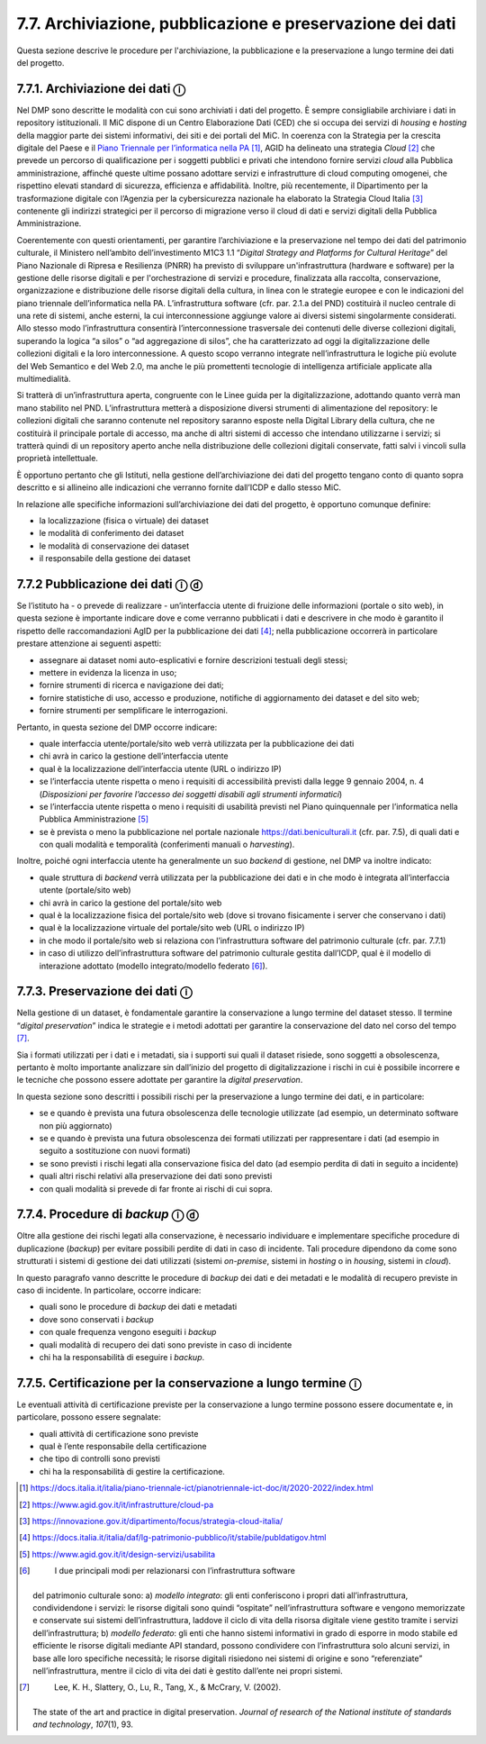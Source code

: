 7.7. Archiviazione, pubblicazione e preservazione dei dati
==========================================================

Questa sezione descrive le procedure per l'archiviazione, la
pubblicazione e la preservazione a lungo termine dei dati del progetto.

7.7.1. Archiviazione dei dati ⓘ
-------------------------------

Nel DMP sono descritte le modalità con cui sono archiviati i dati del
progetto. È sempre consigliabile archiviare i dati in repository
istituzionali. Il MiC dispone di un Centro Elaborazione Dati (CED) che
si occupa dei servizi di *housing* e *hosting* della maggior parte dei
sistemi informativi, dei siti e dei portali del MiC. In coerenza con la
Strategia per la crescita digitale del Paese e il `Piano Triennale per
l’informatica nella
PA <https://docs.italia.it/italia/piano-triennale-ict/pianotriennale-ict-doc/it/2020-2022/index.html>`__\  [1]_,
AGID ha delineato una strategia *Cloud*\  [2]_ che prevede un percorso
di qualificazione per i soggetti pubblici e privati che intendono
fornire servizi *cloud* alla Pubblica amministrazione, affinché queste
ultime possano adottare servizi e infrastrutture di cloud computing
omogenei, che rispettino elevati standard di sicurezza, efficienza e
affidabilità. Inoltre, più recentemente, il Dipartimento per la
trasformazione digitale con l’Agenzia per la cybersicurezza nazionale ha
elaborato la Strategia Cloud Italia [3]_ contenente gli indirizzi
strategici per il percorso di migrazione verso il cloud di dati e
servizi digitali della Pubblica Amministrazione.

Coerentemente con questi orientamenti, per garantire l’archiviazione e
la preservazione nel tempo dei dati del patrimonio culturale, il
Ministero nell’ambito dell’investimento M1C3 1.1 “\ *Digital Strategy
and Platforms for Cultural Heritage*\ ” del Piano Nazionale di Ripresa e
Resilienza (PNRR) ha previsto di sviluppare un'infrastruttura (hardware
e software) per la gestione delle risorse digitali e per
l'orchestrazione di servizi e procedure, finalizzata alla raccolta,
conservazione, organizzazione e distribuzione delle risorse digitali
della cultura, in linea con le strategie europee e con le indicazioni
del piano triennale dell’informatica nella PA. L’infrastruttura software
(cfr. par. 2.1.a del PND) costituirà il nucleo centrale di una rete di
sistemi, anche esterni, la cui interconnessione aggiunge valore ai
diversi sistemi singolarmente considerati. Allo stesso modo
l’infrastruttura consentirà l’interconnessione trasversale dei contenuti
delle diverse collezioni digitali, superando la logica “a silos” o “ad
aggregazione di silos”, che ha caratterizzato ad oggi la
digitalizzazione delle collezioni digitali e la loro interconnessione. A
questo scopo verranno integrate nell’infrastruttura le logiche più
evolute del Web Semantico e del Web 2.0, ma anche le più promettenti
tecnologie di intelligenza artificiale applicate alla multimedialità.

Si tratterà di un’infrastruttura aperta, congruente con le Linee guida
per la digitalizzazione, adottando quanto verrà man mano stabilito nel
PND. L’infrastruttura metterà a disposizione diversi strumenti di
alimentazione del repository: le collezioni digitali che saranno
contenute nel repository saranno esposte nella Digital Library della
cultura, che ne costituirà il principale portale di accesso, ma anche di
altri sistemi di accesso che intendano utilizzarne i servizi; si
tratterà quindi di un repository aperto anche nella distribuzione delle
collezioni digitali conservate, fatti salvi i vincoli sulla proprietà
intellettuale.

È opportuno pertanto che gli Istituti, nella gestione dell’archiviazione
dei dati del progetto tengano conto di quanto sopra descritto e si
allineino alle indicazioni che verranno fornite dall’ICDP e dallo stesso
MiC.

In relazione alle specifiche informazioni sull’archiviazione dei dati
del progetto, è opportuno comunque definire:

-  la localizzazione (fisica o virtuale) dei dataset

-  le modalità di conferimento dei dataset

-  le modalità di conservazione dei dataset

-  il responsabile della gestione dei dataset

7.7.2 Pubblicazione dei dati ⓘ ⓓ
--------------------------------

Se l’istituto ha - o prevede di realizzare - un’interfaccia utente di
fruizione delle informazioni (portale o sito web), in questa sezione è
importante indicare dove e come verranno pubblicati i dati e descrivere
in che modo è garantito il rispetto delle raccomandazioni AgID per la
pubblicazione dei dati [4]_; nella pubblicazione occorrerà in
particolare prestare attenzione ai seguenti aspetti:

-  assegnare ai dataset nomi auto-esplicativi e fornire descrizioni
   testuali degli stessi;

-  mettere in evidenza la licenza in uso;

-  fornire strumenti di ricerca e navigazione dei dati;

-  fornire statistiche di uso, accesso e produzione, notifiche di
   aggiornamento dei dataset e del sito web;

-  fornire strumenti per semplificare le interrogazioni.

Pertanto, in questa sezione del DMP occorre indicare:

-  quale interfaccia utente/portale/sito web verrà utilizzata per la
   pubblicazione dei dati

-  chi avrà in carico la gestione dell’interfaccia utente

-  qual è la localizzazione dell’interfaccia utente (URL o indirizzo IP)

-  se l’interfaccia utente rispetta o meno i requisiti di accessibilità
   previsti dalla legge 9 gennaio 2004, n. 4 (*Disposizioni per favorire
   l’accesso dei soggetti disabili agli strumenti informatici*)

-  se l’interfaccia utente rispetta o meno i requisiti di usabilità
   previsti nel Piano quinquennale per l’informatica nella Pubblica
   Amministrazione [5]_

-  se è prevista o meno la pubblicazione nel portale nazionale
   `https://dati.beniculturali.it <https://dati.beniculturali.it/>`__
   (cfr. par. 7.5), di quali dati e con quali modalità e temporalità
   (conferimenti manuali o *harvesting*).

Inoltre, poiché ogni interfaccia utente ha generalmente un suo *backend*
di gestione, nel DMP va inoltre indicato:

-  quale struttura di *backend* verrà utilizzata per la pubblicazione
   dei dati e in che modo è integrata all’interfaccia utente
   (portale/sito web)

-  chi avrà in carico la gestione del portale/sito web

-  qual è la localizzazione fisica del portale/sito web (dove si trovano
   fisicamente i server che conservano i dati)

-  qual è la localizzazione virtuale del portale/sito web (URL o
   indirizzo IP)

-  in che modo il portale/sito web si relaziona con l’infrastruttura
   software del patrimonio culturale (cfr. par. 7.7.1)

-  in caso di utilizzo dell’infrastruttura software del patrimonio
   culturale gestita dall’ICDP, qual è il modello di interazione
   adottato (modello integrato/modello federato [6]_).

7.7.3. Preservazione dei dati ⓘ
-------------------------------

Nella gestione di un dataset, è fondamentale garantire la conservazione
a lungo termine del dataset stesso. Il termine “\ *digital
preservation*\ ” indica le strategie e i metodi adottati per garantire
la conservazione del dato nel corso del tempo [7]_.

Sia i formati utilizzati per i dati e i metadati, sia i supporti sui
quali il dataset risiede, sono soggetti a obsolescenza, pertanto è molto
importante analizzare sin dall’inizio del progetto di digitalizzazione i
rischi in cui è possibile incorrere e le tecniche che possono essere
adottate per garantire la *digital preservation*.

In questa sezione sono descritti i possibili rischi per la preservazione
a lungo termine dei dati, e in particolare:

-  se e quando è prevista una futura obsolescenza delle tecnologie
   utilizzate (ad esempio, un determinato software non più aggiornato)

-  se e quando è prevista una futura obsolescenza dei formati utilizzati
   per rappresentare i dati (ad esempio in seguito a sostituzione con
   nuovi formati)

-  se sono previsti i rischi legati alla conservazione fisica del dato
   (ad esempio perdita di dati in seguito a incidente)

-  quali altri rischi relativi alla preservazione dei dati sono previsti

-  con quali modalità si prevede di far fronte ai rischi di cui sopra.

.. _section-8:

7.7.4. Procedure di *backup* ⓘ ⓓ
--------------------------------

Oltre alla gestione dei rischi legati alla conservazione, è necessario
individuare e implementare specifiche procedure di duplicazione
(*backup*) per evitare possibili perdite di dati in caso di incidente.
Tali procedure dipendono da come sono strutturati i sistemi di gestione
dei dati utilizzati (sistemi *on-premise*, sistemi in *hosting* o in
*housing*, sistemi in *cloud*).

In questo paragrafo vanno descritte le procedure di *backup* dei dati e
dei metadati e le modalità di recupero previste in caso di incidente. In
particolare, occorre indicare:

-  quali sono le procedure di *backup* dei dati e metadati

-  dove sono conservati i *backup*

-  con quale frequenza vengono eseguiti i *backup*

-  quali modalità di recupero dei dati sono previste in caso di
   incidente

-  chi ha la responsabilità di eseguire i *backup*.

7.7.5. Certificazione per la conservazione a lungo termine ⓘ
------------------------------------------------------------

Le eventuali attività di certificazione previste per la conservazione a
lungo termine possono essere documentate e, in particolare, possono
essere segnalate:

-  quali attività di certificazione sono previste

-  qual è l’ente responsabile della certificazione

-  che tipo di controlli sono previsti

-  chi ha la responsabilità di gestire la certificazione.

.. [1]

   https://docs.italia.it/italia/piano-triennale-ict/pianotriennale-ict-doc/it/2020-2022/index.html

.. [2]
    https://www.agid.gov.it/it/infrastrutture/cloud-pa

.. [3]
    https://innovazione.gov.it/dipartimento/focus/strategia-cloud-italia/

.. [4]

   https://docs.italia.it/italia/daf/lg-patrimonio-pubblico/it/stabile/publdatigov.html

.. [5]
    https://www.agid.gov.it/it/design-servizi/usabilita

.. [6]
    I due principali modi per relazionarsi con l’infrastruttura software
   del patrimonio culturale sono: a) *modello integrato*: gli enti
   conferiscono i propri dati all’infrastruttura, condividendone i
   servizi: le risorse digitali sono quindi “ospitate”
   nell’infrastruttura software e vengono memorizzate e conservate sui
   sistemi dell’infrastruttura, laddove il ciclo di vita della risorsa
   digitale viene gestito tramite i servizi dell’infrastruttura; b)
   *modello federato*: gli enti che hanno sistemi informativi in grado
   di esporre in modo stabile ed efficiente le risorse digitali mediante
   API standard, possono condividere con l’infrastruttura solo alcuni
   servizi, in base alle loro specifiche necessità; le risorse digitali
   risiedono nei sistemi di origine e sono “referenziate”
   nell’infrastruttura, mentre il ciclo di vita dei dati è gestito
   dall’ente nei propri sistemi.

.. [7]
    Lee, K. H., Slattery, O., Lu, R., Tang, X., & McCrary, V. (2002).
   The state of the art and practice in digital preservation. *Journal
   of research of the National institute of standards and technology*,
   *107*\ \ (1), 93.

